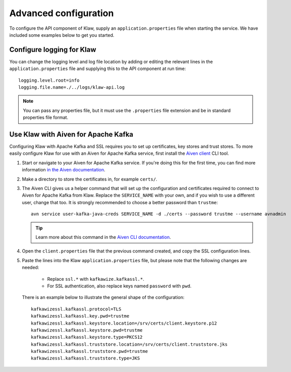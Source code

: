 Advanced configuration
======================

To configure the API component of Klaw, supply an ``application.properties`` file when starting the service. We have included some examples below to get you started.

Configure logging for Klaw
--------------------------

You can change the logging level and log file location by adding or editing the relevant lines in the ``application.properties`` file and supplying this to the API component at run time::

    logging.level.root=info
    logging.file.name=./../logs/klaw-api.log

.. note:: You can pass any properties file, but it must use the ``.properties`` file extension and be in standard properties file format.

Use Klaw with Aiven for Apache Kafka
------------------------------------

Configuring Klaw with Apache Kafka and SSL requires you to set up certificates, key stores and trust stores. To more easily configure Klaw for use with an Aiven for Apache Kafka service, first install the `Aiven client <https://github.com/aiven/aiven-client>`_ CLI tool.

1. Start or navigate to your Aiven for Apache Kafka service. If you're doing this for the first time, you can find more information `in the Aiven documentation <https://docs.aiven.io/docs/products/kafka/getting-started.html>`_.

2. Make a directory to store the certificates in, for example ``certs/``.

3. The Aiven CLI gives us a helper command that will set up the configuration and certificates required to connect to Aiven for Apache Kafka from Klaw. Replace the ``SERVICE_NAME`` with your own, and if you wish to use a different user, change that too. It is strongly recommended to choose a better password than ``trustme``::

        avn service user-kafka-java-creds SERVICE_NAME -d ./certs --password trustme --username avnadmin

   .. tip:: Learn more about this command in the `Aiven CLI documentation <https://docs.aiven.io/docs/tools/cli/service/user.html#avn-service-user-kafka-java-creds>`_.

4. Open the ``client.properties`` file that the previous command created, and copy the SSL configuration lines.

5. Paste the lines into the Klaw ``application.properties`` file, but please note that the following changes are needed:

       - Replace ``ssl.*`` with ``kafkawize.kafkassl.*``.
       - For SSL authentication, also replace keys named ``password`` with ``pwd``.
         
   There is an example below to illustrate the general shape of the configuration::

        kafkawizessl.kafkassl.protocol=TLS
        kafkawizessl.kafkassl.key.pwd=trustme
        kafkawizessl.kafkassl.keystore.location=/srv/certs/client.keystore.p12
        kafkawizessl.kafkassl.keystore.pwd=trustme
        kafkawizessl.kafkassl.keystore.type=PKCS12
        kafkawizessl.kafkassl.truststore.location=/srv/certs/client.truststore.jks
        kafkawizessl.kafkassl.truststore.pwd=trustme
        kafkawizessl.kafkassl.truststore.type=JKS


